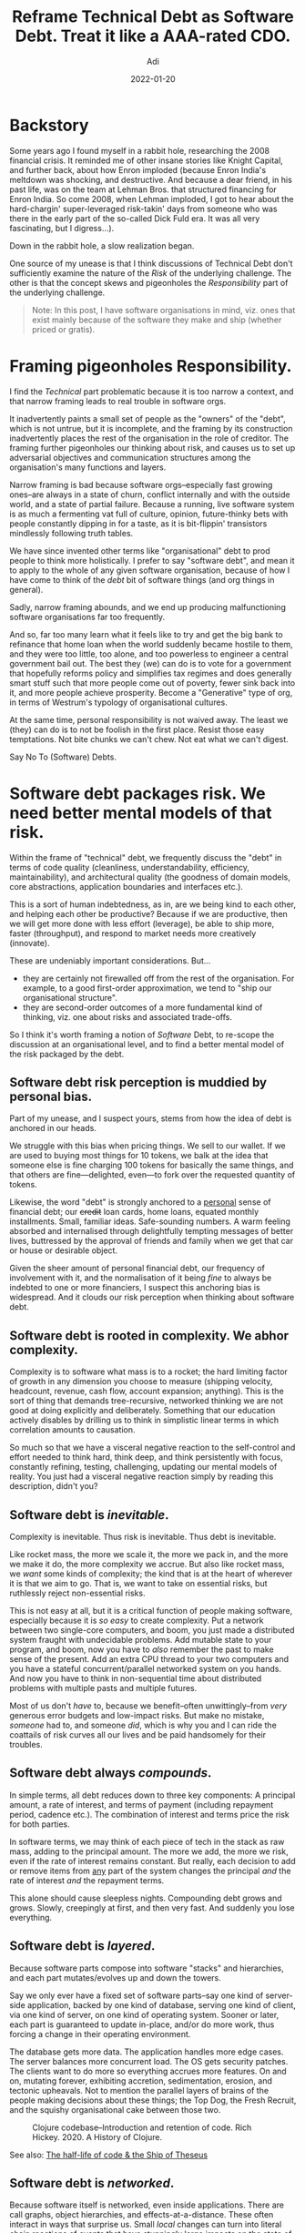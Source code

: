 # SHITE_META
#+title: Reframe Technical Debt as Software Debt. Treat it like a AAA-rated CDO.
#+summary: I've long struggled with the *Technical* Debt metaphor. It was immediately useful when I first heard it. I still think it is useful, albeit as a starting point. The more I worked with software, the more infuriatingly incomplete it started to feel. So I've reframed it as *Software* Debt, for myself. Here's what I'm thinking.
#+author: Adi
#+date: 2022-01-20
#+tags: risk complexity bias systems
#+include_toc: yes
# SHITE_META
* Backstory
  Some years ago I found myself in a rabbit hole, researching the 2008 financial
  crisis. It reminded me of other insane stories like Knight Capital, and further
  back, about how Enron imploded (because Enron India's meltdown was shocking,
  and destructive. And because a dear friend, in his past life, was on the team
  at Lehman Bros. that structured financing for Enron India. So come 2008, when
  Lehman imploded, I got to hear about the hard-chargin' super-leveraged
  risk-takin' days from someone who was there in the early part of the so-called
  Dick Fuld era. It was all very fascinating, but I digress...).

  Down in the rabbit hole, a slow realization began.

  One source of my unease is that I think discussions of Technical Debt don't
  sufficiently examine the nature of the /Risk/ of the underlying challenge.
  The other is that the concept skews and pigeonholes the /Responsibility/ part
  of the underlying challenge.

  #+begin_quote
  Note: In this post, I have software organisations in mind, viz. ones that exist
  mainly because of the software they make and ship (whether priced or gratis).
  #+end_quote

* Framing pigeonholes Responsibility.
  I find the /Technical/ part problematic because it is too narrow a context,
  and that narrow framing leads to real trouble in software orgs.

  It inadvertently paints a small set of people as the "owners" of the "debt",
  which is not untrue, but it is incomplete, and the framing by its construction
  inadvertently places the rest of the organisation in the role of creditor.
  The framing further pigeonholes our thinking about risk, and causes us to set
  up adversarial objectives and communication structures among the organisation's
  many functions and layers.

  Narrow framing is bad because software orgs--especially fast growing ones--are
  always in a state of churn, conflict internally and with the outside world,
  and a state of partial failure. Because a running, live software system is
  as much a fermenting vat full of culture, opinion, future-thinky bets with
  people constantly dipping in for a taste, as it is bit-flippin' transistors
  mindlessly following truth tables.

  We have since invented other terms like "organisational" debt to prod people
  to think more holistically. I prefer to say "software debt", and mean it to
  apply to the whole of any given software organisation, because of how I have
  come to think of the /debt/ bit of software things (and org things in general).

  Sadly, narrow framing abounds, and we end up producing malfunctioning software
  organisations far too frequently.

  And so, far too many learn what it feels like to try and get the big bank to
  refinance that home loan when the world suddenly became hostile to them, and
  they were too little, too alone, and too powerless to engineer a central
  government bail out. The best they (we) can do is to vote for a government
  that hopefully reforms policy and simplifies tax regimes and does generally
  smart stuff such that more people come out of poverty, fewer sink back into
  it, and more people achieve prosperity. Become a "Generative" type of org,
  in terms of Westrum's typology of organisational cultures.

  At the same time, personal responsibility is not waived away. The least we
  (they) can do is to not be foolish in the first place. Resist those easy
  temptations. Not bite chunks we can't chew. Not eat what we can't digest.

  Say No To (Software) Debts.
* Software debt packages risk. We need better mental models of that risk.
  Within the frame of "technical" debt, we frequently discuss the "debt" in terms
  of code quality (cleanliness, understandability, efficiency, maintainability),
  and architectural quality (the goodness of domain models, core abstractions,
  application boundaries and interfaces etc.).

  This is a sort of human indebtedness, as in, are we being kind to each other,
  and helping each other be productive? Because if we are productive, then we
  will get more done with less effort (leverage), be able to ship more, faster
  (throughput), and respond to market needs more creatively (innovate).

  These are undeniably important considerations. But...

  - they are certainly not firewalled off from the rest of the organisation.
    For example, to a good first-order approximation, we tend to "ship our
    organisational structure".
  - they are second-order outcomes of a more fundamental kind of thinking, viz.
    one about risks and associated trade-offs.

  So I think it's worth framing a notion of /Software/ Debt, to re-scope the
  discussion at an organisational level, and to find a better mental model of
  the risk packaged by the debt.
** Software debt risk perception is muddied by personal bias.
   Part of my unease, and I suspect yours, stems from how the idea of debt is
   anchored in our heads.

   We struggle with this bias when pricing things. We sell to our wallet. If we
   are used to buying most things for 10 tokens, we balk at the idea that someone
   else is fine charging 100 tokens for basically the same things, and that others
   are fine---delighted, even---to fork over the requested quantity of tokens.

   Likewise, the word "debt" is strongly anchored to a _personal_ sense of financial
   debt; our +credit+ loan cards, home loans, equated monthly installments. Small,
   familiar ideas. Safe-sounding numbers. A warm feeling absorbed and internalised
   through delightfully tempting messages of better lives, buttressed by the
   approval of friends and family when we get that car or house or desirable object.

   Given the sheer amount of personal financial debt, our frequency of involvement
   with it, and the normalisation of it being /fine/ to always be indebted to one
   or more financiers, I suspect this anchoring bias is widespread. And it clouds
   our risk perception when thinking about software debt.
** Software debt is rooted in complexity. We abhor complexity.
   Complexity is to software what mass is to a rocket; the hard limiting factor of
   growth in any dimension you choose to measure (shipping velocity, headcount,
   revenue, cash flow, account expansion; anything). This is the sort of thing that
   demands tree-recursive, networked thinking we are not good at doing explicitly
   and deliberately. Something that our education actively disables by drilling
   us to think in simplistic linear terms in which correlation amounts to causation.

   So much so that we have a visceral negative reaction to the self-control and
   effort needed to think hard, think deep, and think persistently with focus,
   constantly refining, testing, challenging, updating our mental models of reality.
   You just had a visceral negative reaction simply by reading this description,
   didn't you?
** Software debt is /inevitable/.
   Complexity is inevitable. Thus risk is inevitable. Thus debt is inevitable.

   Like rocket mass, the more we scale it, the more we pack in, and the more we
   make it do, the more complexity we accrue. But also like rocket mass, we /want/
   some kinds of complexity; the kind that is at the heart of wherever it is that
   we aim to go. That is, we want to take on essential risks, but ruthlessly
   reject non-essential risks.

   This is not easy at all, but it is a critical function of people making software,
   especially because it is /so easy/ to create complexity. Put a network between
   two single-core computers, and boom, you just made a distributed system fraught
   with undecidable problems. Add mutable state to your program, and boom, now
   you have to /also/ remember the past to make sense of the present. Add an extra
   CPU thread to your two computers and you have a stateful concurrent/parallel
   networked system on you hands. And now you have to think in non-sequential
   time about distributed problems with multiple pasts and multiple futures.

   Most of us don't /have/ to, because we benefit--often unwittingly--from /very/
   generous error budgets and low-impact risks. But make no mistake, /someone/
   had to, and someone /did/, which is why you and I can ride the coattails of
   risk curves all our lives and be paid handsomely for their troubles.
** Software debt always /compounds/.
   In simple terms, all debt reduces down to three key components: A principal
   amount, a rate of interest, and terms of payment (including repayment period,
   cadence etc.). The combination of interest and terms price the risk for both
   parties.

   In software terms, we may think of each piece of tech in the stack as raw mass,
   adding to the principal amount. The more we add, the more we risk, even if
   the rate of interest remains constant. But really, each decision to add or
   remove items from _any_ part of the system changes the principal /and/ the
   rate of interest /and/ the repayment terms.

   This alone should cause sleepless nights. Compounding debt grows and grows.
   Slowly, creepingly at first, and then very fast. And suddenly you lose everything.
** Software debt is /layered/.
   Because software parts compose into software "stacks" and hierarchies, and
   each part mutates/evolves up and down the towers.

   Say we only ever have a fixed set of software parts--say one kind of server-side
   application, backed by one kind of database, serving one kind of client,
   via one kind of server, on one kind of operating system. Sooner or later,
   each part is guaranteed to update in-place, and/or do more work, thus forcing
   a change in their operating environment.

   The database gets more data. The application handles more edge cases. The
   server balances more concurrent load. The OS gets security patches. The
   clients want to do more so everything accrues more features. On and on,
   mutating forever, exhibiting accretion, sedimentation, erosion, and tectonic
   upheavals. Not to mention the parallel layers of brains of the people making
   decisions about these things; the Top Dog, the Fresh Recruit, and the squishy
   organisational cake between those two.

   #+html_container: div
   #+attr_html: :class box invert
   #+caption: Clojure codebase--Introduction and retention of code. Rich Hickey. 2020. A History of Clojure.
   [[file:clojure-codebase-introduction-retention-code.png]]

   See also: [[https://erikbern.com/2016/12/05/the-half-life-of-code.html][The half-life of code & the Ship of Theseus]]
** Software debt is /networked/.
   Because software itself is networked, even inside applications. There are call
   graphs, object hierarchies, and effects-at-a-distance. These often interact
   in ways that surprise us. Small /local/ changes can turn into literal chain
   reactions of events that have stunningly large impacts on the state of the
   physical world we walk in. The meltdown of Knight Capital stands out starkly
   as an example of unmitigated, un-hedged software debt.

   It goes way beyond in-app networks, of course, because we have come to depend
   on global software supply chains. These are quite unlike logistical supply
   chains, as:
   - they demand almost no capital to participate as creator and/or as consumer,
   - they place no barrier on becoming a critical node (aheam, left-pad), and
   - they afford no reaction time when things go bad. Failures and compromises
     affect the world near-instantaneously, at the speed information travels.

   It's insane that we have become habituated to the idea that adding a single
   library to one's project can pull in tens or even hundreds of transitive
   dependencies, and that's /fine/.

   I'm writing this in the wake of the aftermath of the disclosure of the log4j
   zero-day vulnerability. But this is only a recent example of just one kind
   of networked risk.

   With managed services we effectively add one more level to the /Inception/
   world of our software organisation. We outsource nice big chunks of supply
   chain risk management, but we in-source a /different/ risk of depending
   /critically/ on entities that we do not control and cannot fix if they fail.

   Not to mention the fact that change ripples through the parallel yet deeply
   enmeshed dimensions of cyberspace and meatspace. Code running on hardware is
   inexorably tied to concepts running in wetware. Of course, at this level of
   abstraction, the notion applies to any field of human endeavour. Yet, it is
   so much more true of software. Because software is essentially the thoughts
   of people being played on repeat.

   #+caption: "The System". Page 11, Report from the SNAFUcatchers Workshop on
   #+caption: Coping With Complexity.
   #+caption: a.k.a. the "Stella report".
   [[file:STELLAReportFinalFinal_Coping_With_Complexity.png]]

   See also: the [[https://drive.google.com/file/d/0B7kFkt5WxLeDTml5cTFsWXFCb1U/view?resourcekey=0-0s0iD6n-ctyaB6cGlw6ogw][Stella Report]] found via
   John Allspaw's [[Https://itrevolution.com/john-allspaw-how-your-systems-keep-running-day-after-day/][How Your Systems Keep Running Day After Day]].

** Software debt is like a complex opaque financial derivative.
   To me, unchecked creation of software debt is exactly analogous to how the
   2008 financial crisis came to be. It was wrought of "simple" debt packaged
   and repackage in inscrutable derivative ways, stacked into towers of debt,
   where the aggregate collateral backing it looked sound, but which actually
   had very shaky foundations, that the abstraction obscured. The crazy thing
   is, the trouble at the bottom was apparently sitting around in plain sight,
   to terrify anybody who cared to /literally walk over/ and /look/ at it. The
   current state of our software supply chains look uncomfortably similar,
   for example.

   But as it happens, growth forgives all sins. We fall in love with the thrill.
   We fail to stay a little paranoid. Our position becomes increasingly leveraged.
   The tail risks compound (demand swings, malicious actors, regulatory change,
   supply chain exposure, ...), and so do the odds of any one of those risks
   exploding in our faces.

   Our system, as in, the integrated networked whole of compute infrastructure,
   managed services, libraries, product management, design, operations, sales,
   marketing, org strategy start looking like piles of debt obligations. Each
   represents part of a promise made to the outside world, and here's the kicker;
   our rate of growth is collateral. Small deceleration of growth rates magnify
   into large percentage drops of "valuation" (however it is measured). Since
   bad news travels farther and faster than good news, the negative bias tends
   to be stronger. We seldom gain value as much, or as quickly, as we devalue.

   So, if we are not ruthlessly pragmatic and strategic about software debt,
   you and I will keep accruing the /bad risk/ kind of debt. One day, at the
   least convenient time, the world will come a-calling, demanding what we owe.
   And if we can't cough it up, it will take everything away. All moments are
   least convenient when that happens.

   Much as I dislike all this doom-speak, I have to acknowledge it is material,
   and to side with Andy Grove. Only the paranoid survive.

   The only real hedge we have is the creativity and intelligence of our people.
* 1,000 words in 1 picture: xkcd summarizes it best.
  #+attr_html: :alt Someday ImageMagick will finally break for good and we'll have a long period of scrambling as we try to reassemble civilization from the rubble.
  #+caption: [[https://xkcd.com/2347][XKCD: Dependency]]
  [[https://imgs.xkcd.com/comics/dependency.png]]
* Stories of Debt and Destruction
  - [[https://github.com/danluu/post-mortems][A list of Post-mortems]] curated by Dan Luu, Nat Welch and others.
  - A list of /"Events that have the dark debt signature",/ in the aforementioned
    "/[[https://drive.google.com/file/d/0B7kFkt5WxLeDTml5cTFsWXFCb1U/view?resourcekey=0-0s0iD6n-ctyaB6cGlw6ogw][Stella report]]/".
    - Knight Capital, August 2012
    - AWS, October 2012
    - Medstar, April 2015
    - NYSE, July 2015
    - UAL, July 2015
    - Facebook, September 2015
    - GitHub, January 2016
    - Southwest Airlines, July 2016
    - Delta, August 2016
    - SSP Pure broking, August 2016
